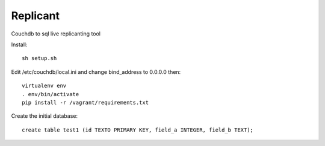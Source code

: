 Replicant
=============

Couchdb to sql live replicanting tool

Install::

    sh setup.sh

Edit /etc/couchdb/local.ini and change bind_address to 0.0.0.0 then::

    virtualenv env
    . env/bin/activate
    pip install -r /vagrant/requirements.txt

Create the initial database::

    create table test1 (id TEXTO PRIMARY KEY, field_a INTEGER, field_b TEXT);
